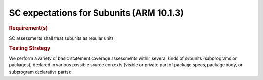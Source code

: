 SC expectations for Subunits (ARM 10.1.3)
==========================================


.. rubric:: Requirement(s)



SC assessments shall treat subunits as  regular units.


.. rubric:: Testing Strategy



We perform a variety of basic statement coverage assessments within several
kinds of subunits (subprograms or packages), declared in various possible
source contexts (visible or private part of package specs, package body,
or subprogram declarative parts):


.. qmlink:: TCIndexImporter

   *



